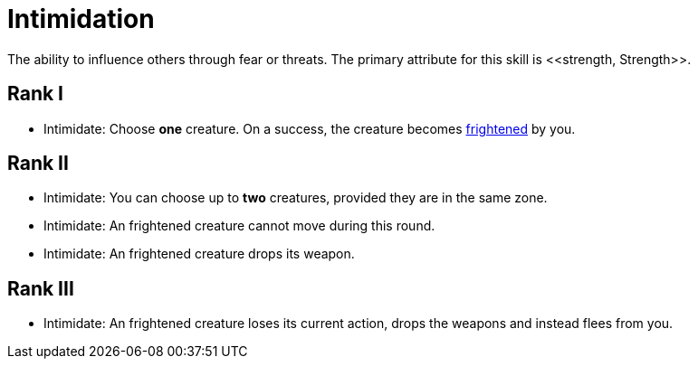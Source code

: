 [[intimidation]]
= Intimidation
The ability to influence others through fear or threats. The primary attribute for this skill is <<strength, Strength>>.

== Rank I
- [[intimidate]]Intimidate: Choose *one* creature. On a success, the creature becomes <<frightened, frightened>> by you.

== Rank II
- Intimidate: You can choose up to *two* creatures, provided they are in the same zone.
- Intimidate: An frightened creature cannot move during this round. 
- Intimidate: An frightened creature drops its weapon.

== Rank III
- Intimidate: An frightened creature loses its current action, drops the weapons and instead flees from you.
